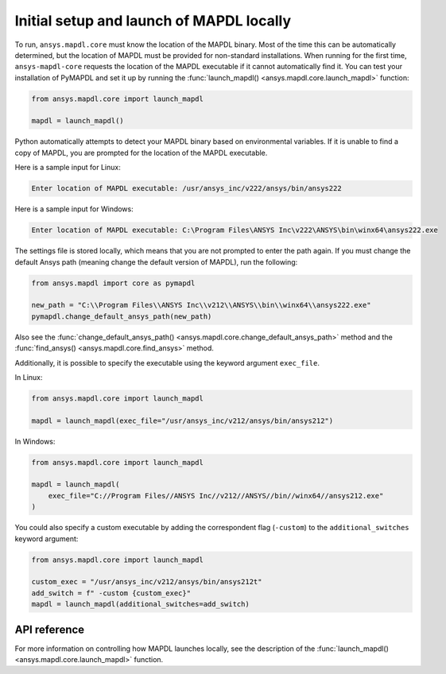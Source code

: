 Initial setup and launch of MAPDL locally
=========================================

To run, ``ansys.mapdl.core`` must know the location of the MAPDL
binary. Most of the time this can be automatically determined, but
the location of MAPDL must be provided for non-standard installations.
When running for the first time, ``ansys-mapdl-core`` requests the
location of the MAPDL executable if it cannot automatically find it.
You can test your installation of PyMAPDL and set it up by running
the :func:`launch_mapdl() <ansys.mapdl.core.launch_mapdl>` function:

.. code:: python

    from ansys.mapdl.core import launch_mapdl

    mapdl = launch_mapdl()

Python automatically attempts to detect your MAPDL binary based on
environmental variables. If it is unable to find a copy of MAPDL, you
are prompted for the location of the MAPDL executable.

Here is a sample input for Linux:

.. code:: output

    Enter location of MAPDL executable: /usr/ansys_inc/v222/ansys/bin/ansys222

Here is a sample input for Windows:

.. code:: output

    Enter location of MAPDL executable: C:\Program Files\ANSYS Inc\v222\ANSYS\bin\winx64\ansys222.exe

The settings file is stored locally, which means that you are not prompted
to enter the path again. If you must change the default Ansys path
(meaning change the default version of MAPDL), run the following:

.. code:: python

    from ansys.mapdl import core as pymapdl

    new_path = "C:\\Program Files\\ANSYS Inc\\v212\\ANSYS\\bin\\winx64\\ansys222.exe"
    pymapdl.change_default_ansys_path(new_path)

Also see the :func:`change_default_ansys_path() <ansys.mapdl.core.change_default_ansys_path>` method and
the :func:`find_ansys() <ansys.mapdl.core.find_ansys>` method.

Additionally, it is possible to specify the executable using the keyword argument ``exec_file``. 

In Linux:

.. code:: python

    from ansys.mapdl.core import launch_mapdl

    mapdl = launch_mapdl(exec_file="/usr/ansys_inc/v212/ansys/bin/ansys212")


In Windows:

.. code:: python

    from ansys.mapdl.core import launch_mapdl

    mapdl = launch_mapdl(
        exec_file="C://Program Files//ANSYS Inc//v212//ANSYS//bin//winx64//ansys212.exe"
    )

You could also specify a custom executable by adding the correspondent flag (``-custom``) to the ``additional_switches``
keyword argument:

.. code:: python

    from ansys.mapdl.core import launch_mapdl

    custom_exec = "/usr/ansys_inc/v212/ansys/bin/ansys212t"
    add_switch = f" -custom {custom_exec}"
    mapdl = launch_mapdl(additional_switches=add_switch)



API reference
-------------

For more information on controlling how MAPDL launches locally, see the
description of the :func:`launch_mapdl() <ansys.mapdl.core.launch_mapdl>` function.
